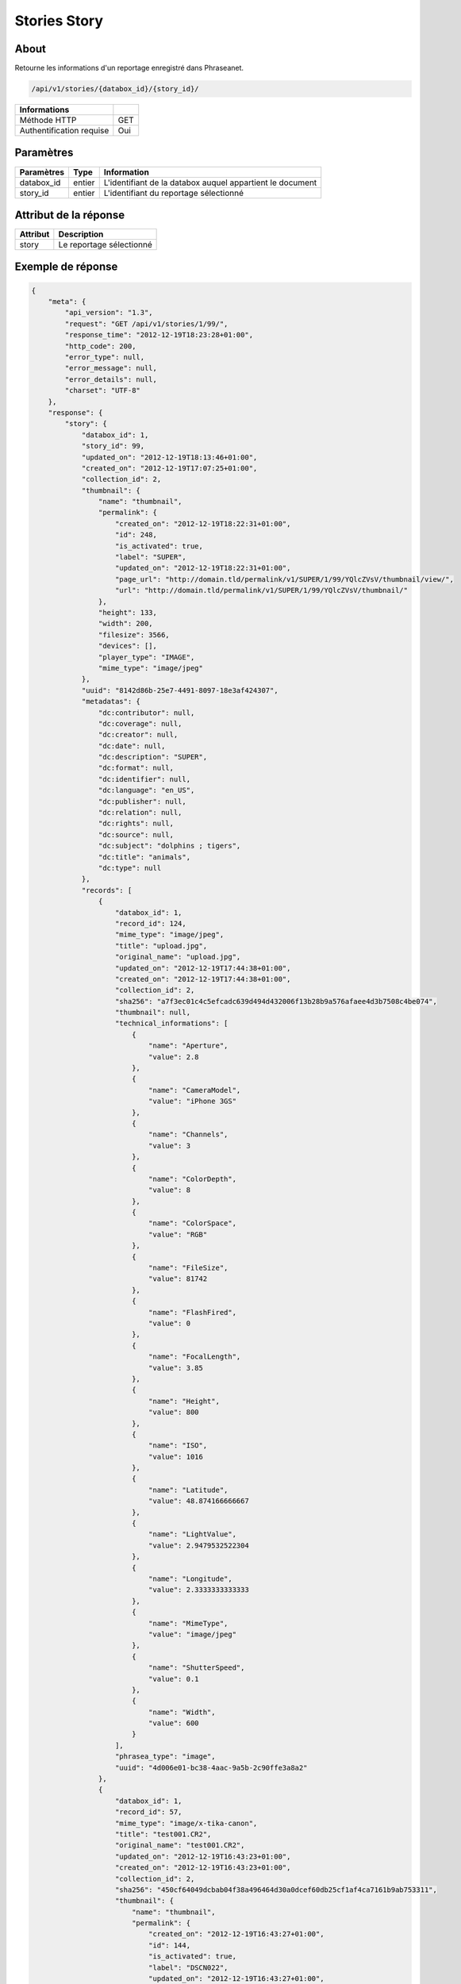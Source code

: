 Stories Story
=============

About
-----

Retourne les informations d'un reportage enregistré dans Phraseanet.

.. code-block:: bash

    /api/v1/stories/{databox_id}/{story_id}/

========================== =====
 Informations
========================== =====
 Méthode HTTP              GET
 Authentification requise  Oui
========================== =====

Paramètres
----------

======================== ============== ==============================
 Paramètres               Type           Information
======================== ============== ==============================
 databox_id               entier         L'identifiant de la databox auquel appartient le document
 story_id                 entier         L'identifiant du reportage sélectionné
======================== ============== ==============================

Attribut de la réponse
----------------------

========== ================================
 Attribut   Description
========== ================================
 story      Le reportage sélectionné
========== ================================

Exemple de réponse
------------------

.. code-block:: javascript

    {
        "meta": {
            "api_version": "1.3",
            "request": "GET /api/v1/stories/1/99/",
            "response_time": "2012-12-19T18:23:28+01:00",
            "http_code": 200,
            "error_type": null,
            "error_message": null,
            "error_details": null,
            "charset": "UTF-8"
        },
        "response": {
            "story": {
                "databox_id": 1,
                "story_id": 99,
                "updated_on": "2012-12-19T18:13:46+01:00",
                "created_on": "2012-12-19T17:07:25+01:00",
                "collection_id": 2,
                "thumbnail": {
                    "name": "thumbnail",
                    "permalink": {
                        "created_on": "2012-12-19T18:22:31+01:00",
                        "id": 248,
                        "is_activated": true,
                        "label": "SUPER",
                        "updated_on": "2012-12-19T18:22:31+01:00",
                        "page_url": "http://domain.tld/permalink/v1/SUPER/1/99/YQlcZVsV/thumbnail/view/",
                        "url": "http://domain.tld/permalink/v1/SUPER/1/99/YQlcZVsV/thumbnail/"
                    },
                    "height": 133,
                    "width": 200,
                    "filesize": 3566,
                    "devices": [],
                    "player_type": "IMAGE",
                    "mime_type": "image/jpeg"
                },
                "uuid": "8142d86b-25e7-4491-8097-18e3af424307",
                "metadatas": {
                    "dc:contributor": null,
                    "dc:coverage": null,
                    "dc:creator": null,
                    "dc:date": null,
                    "dc:description": "SUPER",
                    "dc:format": null,
                    "dc:identifier": null,
                    "dc:language": "en_US",
                    "dc:publisher": null,
                    "dc:relation": null,
                    "dc:rights": null,
                    "dc:source": null,
                    "dc:subject": "dolphins ; tigers",
                    "dc:title": "animals",
                    "dc:type": null
                },
                "records": [
                    {
                        "databox_id": 1,
                        "record_id": 124,
                        "mime_type": "image/jpeg",
                        "title": "upload.jpg",
                        "original_name": "upload.jpg",
                        "updated_on": "2012-12-19T17:44:38+01:00",
                        "created_on": "2012-12-19T17:44:38+01:00",
                        "collection_id": 2,
                        "sha256": "a7f3ec01c4c5efcadc639d494d432006f13b28b9a576afaee4d3b7508c4be074",
                        "thumbnail": null,
                        "technical_informations": [
                            {
                                "name": "Aperture",
                                "value": 2.8
                            },
                            {
                                "name": "CameraModel",
                                "value": "iPhone 3GS"
                            },
                            {
                                "name": "Channels",
                                "value": 3
                            },
                            {
                                "name": "ColorDepth",
                                "value": 8
                            },
                            {
                                "name": "ColorSpace",
                                "value": "RGB"
                            },
                            {
                                "name": "FileSize",
                                "value": 81742
                            },
                            {
                                "name": "FlashFired",
                                "value": 0
                            },
                            {
                                "name": "FocalLength",
                                "value": 3.85
                            },
                            {
                                "name": "Height",
                                "value": 800
                            },
                            {
                                "name": "ISO",
                                "value": 1016
                            },
                            {
                                "name": "Latitude",
                                "value": 48.874166666667
                            },
                            {
                                "name": "LightValue",
                                "value": 2.9479532522304
                            },
                            {
                                "name": "Longitude",
                                "value": 2.3333333333333
                            },
                            {
                                "name": "MimeType",
                                "value": "image/jpeg"
                            },
                            {
                                "name": "ShutterSpeed",
                                "value": 0.1
                            },
                            {
                                "name": "Width",
                                "value": 600
                            }
                        ],
                        "phrasea_type": "image",
                        "uuid": "4d006e01-bc38-4aac-9a5b-2c90ffe3a8a2"
                    },
                    {
                        "databox_id": 1,
                        "record_id": 57,
                        "mime_type": "image/x-tika-canon",
                        "title": "test001.CR2",
                        "original_name": "test001.CR2",
                        "updated_on": "2012-12-19T16:43:23+01:00",
                        "created_on": "2012-12-19T16:43:23+01:00",
                        "collection_id": 2,
                        "sha256": "450cf64049dcbab04f38a496464d30a0dcef60db25cf1af4ca7161b9ab753311",
                        "thumbnail": {
                            "name": "thumbnail",
                            "permalink": {
                                "created_on": "2012-12-19T16:43:27+01:00",
                                "id": 144,
                                "is_activated": true,
                                "label": "DSCN022",
                                "updated_on": "2012-12-19T16:43:27+01:00",
                                "page_url": "http://domain.tld/permalink/v1/DSCN022/1/57/PZDiY5iQ/thumbnail/view/",
                                "url": "http://domain.tld/permalink/v1/DSCN022/1/57/PZDiY5iQ/thumbnail/"
                            },
                            "height": 133,
                            "width": 200,
                            "filesize": 3573,
                            "devices": [
                                "screen"
                            ],
                            "player_type": "IMAGE",
                            "mime_type": "image/jpeg"
                        },
                        "technical_informations": [
                            {
                                "name": "Aperture",
                                "value": 22
                            },
                            {
                                "name": "CameraModel",
                                "value": "Canon EOS-1Ds Mark III"
                            },
                            {
                                "name": "ColorDepth",
                                "value": 8
                            },
                            {
                                "name": "FileSize",
                                "value": 12719738
                            },
                            {
                                "name": "FlashFired",
                                "value": 0
                            },
                            {
                                "name": "FocalLength",
                                "value": 67
                            },
                            {
                                "name": "Height",
                                "value": 1856
                            },
                            {
                                "name": "HyperfocalDistance",
                                "value": 6.7852227790319
                            },
                            {
                                "name": "ISO",
                                "value": 100
                            },
                            {
                                "name": "LightValue",
                                "value": 15.884647521937
                            },
                            {
                                "name": "MimeType",
                                "value": "image/x-tika-canon"
                            },
                            {
                                "name": "ShutterSpeed",
                                "value": 0.008
                            },
                            {
                                "name": "Width",
                                "value": 2784
                            }
                        ],
                        "phrasea_type": "image",
                        "uuid": "7b8ef0e3-dc8f-4b66-9e2f-bd049d175124"
                    },
                    {
                        "databox_id": 1,
                        "record_id": 40,
                        "mime_type": "image/jpeg",
                        "title": "iphone_pic.jpg",
                        "original_name": "iphone_pic.jpg",
                        "updated_on": "2012-12-18T12:38:49+01:00",
                        "created_on": "2012-12-18T12:38:49+01:00",
                        "collection_id": 2,
                        "sha256": "a7f3ec01c4c5efcadc639d494d432006f13b28b9a576afaee4d3b7508c4be074",
                        "thumbnail": {
                            "name": "thumbnail",
                            "permalink": {
                                "created_on": "2012-12-18T12:38:51+01:00",
                                "id": 77,
                                "is_activated": true,
                                "label": "iphone_picjpg",
                                "updated_on": "2012-12-18T12:38:51+01:00",
                                "page_url": "http://domain.tld/permalink/v1/iphone_picjpg/1/40/KDWnu5xc/thumbnail/view/",
                                "url": "http://domain.tld/permalink/v1/iphone_picjpg/1/40/KDWnu5xc/thumbnail/"
                            },
                            "height": 200,
                            "width": 150,
                            "filesize": 0,
                            "devices": [
                                "screen"
                            ],
                            "player_type": "IMAGE",
                            "mime_type": "image/jpeg"
                        },
                        "technical_informations": [
                            {
                                "name": "Aperture",
                                "value": 2.8
                            },
                            {
                                "name": "CameraModel",
                                "value": "iPhone 3GS"
                            },
                            {
                                "name": "Channels",
                                "value": 3
                            },
                            {
                                "name": "ColorDepth",
                                "value": 8
                            },
                            {
                                "name": "ColorSpace",
                                "value": "RGB"
                            },
                            {
                                "name": "FileSize",
                                "value": 81728
                            },
                            {
                                "name": "FlashFired",
                                "value": 0
                            },
                            {
                                "name": "FocalLength",
                                "value": 3.85
                            },
                            {
                                "name": "Height",
                                "value": 800
                            },
                            {
                                "name": "ISO",
                                "value": 1016
                            },
                            {
                                "name": "Latitude",
                                "value": 48.874166666667
                            },
                            {
                                "name": "LightValue",
                                "value": 2.9479532522304
                            },
                            {
                                "name": "Longitude",
                                "value": 2.3333333333333
                            },
                            {
                                "name": "MimeType",
                                "value": "image/jpeg"
                            },
                            {
                                "name": "ShutterSpeed",
                                "value": 0.1
                            },
                            {
                                "name": "Width",
                                "value": 600
                            }
                        ],
                        "phrasea_type": "image",
                        "uuid": "4d006e01-bc38-4aac-9a5b-2c90ffe3a8a2"
                    }
                ]
            }
        }
    }
